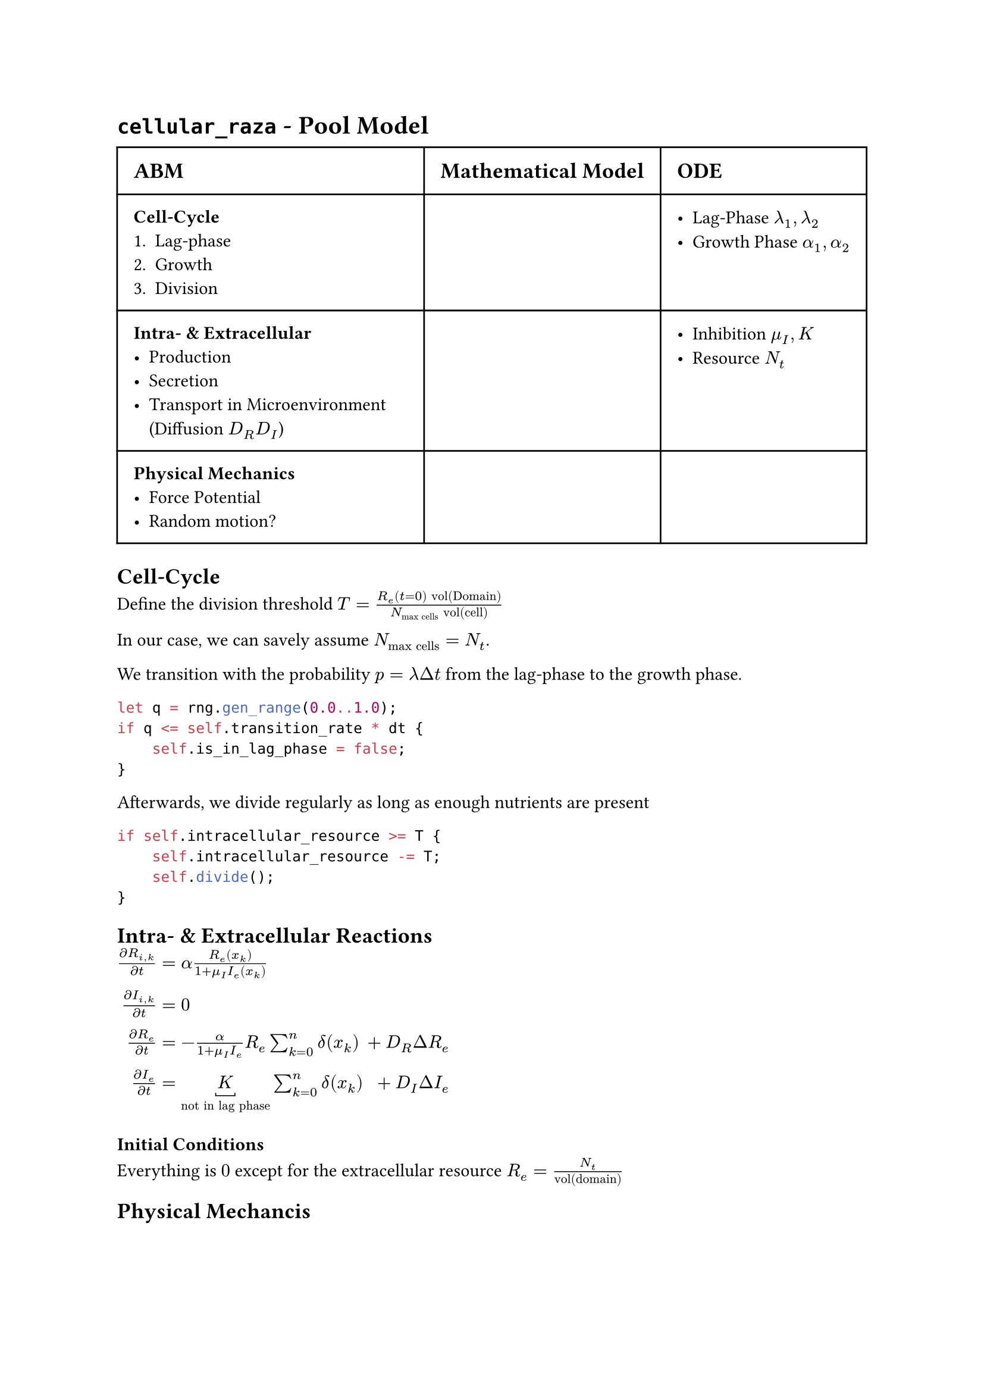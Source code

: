#set text(font: "sans-serif")

= `cellular_raza` - Pool Model

#table(
    columns: (auto, auto, auto),
    inset: 10pt,
[== ABM], [== Mathematical Model], [== ODE],
[
    === Cell-Cycle
    1. Lag-phase
    2. Growth
    3. Division
],[],
[
    - Lag-Phase $lambda_1, lambda_2$
    - Growth Phase $alpha_1, alpha_2$
],
[
    === Intra- & Extracellular
    - Production
    - Secretion
    - Transport in Microenvironment (Diffusion $D_R D_I$)
],[
],
[
    - Inhibition $mu_I, K$
    - Resource $N_t$
],
[
    === Physical Mechanics
    - Force Potential
    - Random motion?
],[],[]
)

== Cell-Cycle
Define the division threshold
$T = frac(R_e (t=0) "vol(Domain)", N_"max cells" "vol(cell)")$

In our case, we can savely assume $N_"max cells"=N_t$.

We transition with the probability $p=lambda Delta t$ from the lag-phase to the growth phase.
```rs
let q = rng.gen_range(0.0..1.0);
if q <= self.transition_rate * dt {
    self.is_in_lag_phase = false;
}
```
Afterwards, we divide regularly as long as enough nutrients are present

```rust
if self.intracellular_resource >= T {
    self.intracellular_resource -= T;
    self.divide();
}
```
== Intra- & Extracellular Reactions

$frac(diff  R_(i,k), diff t) &= alpha frac(R_e (x_k), 1 + mu_I I_e (x_k))\
frac(diff I_(i,k), diff t) &= 0\
frac(diff R_e, diff t) &= -frac(alpha, 1 + mu_I I_e)R_e sum_(k=0)^n delta(x_k) &+ D_R Delta R_e\
frac(diff I_e, diff t) &= underbracket(K, "not in lag phase") sum_(k=0)^n delta(x_k) &+ D_I Delta I_e$

=== Initial Conditions
Everything is $0$ except for the extracellular resource $R_e = frac(N_t, "vol(domain)")$

== Physical Mechancis
